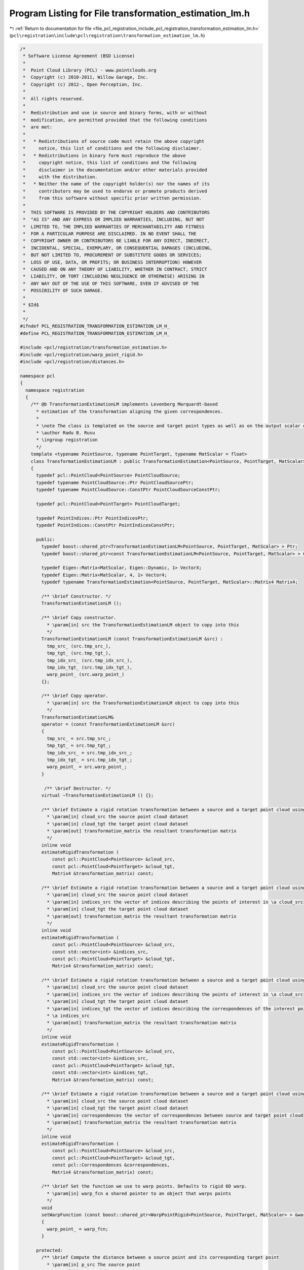 
.. _program_listing_file_pcl_registration_include_pcl_registration_transformation_estimation_lm.h:

Program Listing for File transformation_estimation_lm.h
=======================================================

|exhale_lsh| :ref:`Return to documentation for file <file_pcl_registration_include_pcl_registration_transformation_estimation_lm.h>` (``pcl\registration\include\pcl\registration\transformation_estimation_lm.h``)

.. |exhale_lsh| unicode:: U+021B0 .. UPWARDS ARROW WITH TIP LEFTWARDS

.. code-block:: cpp

   /*
    * Software License Agreement (BSD License)
    *
    *  Point Cloud Library (PCL) - www.pointclouds.org
    *  Copyright (c) 2010-2011, Willow Garage, Inc.
    *  Copyright (c) 2012-, Open Perception, Inc.
    *
    *  All rights reserved.
    *
    *  Redistribution and use in source and binary forms, with or without
    *  modification, are permitted provided that the following conditions
    *  are met:
    *
    *   * Redistributions of source code must retain the above copyright
    *     notice, this list of conditions and the following disclaimer.
    *   * Redistributions in binary form must reproduce the above
    *     copyright notice, this list of conditions and the following
    *     disclaimer in the documentation and/or other materials provided
    *     with the distribution.
    *   * Neither the name of the copyright holder(s) nor the names of its
    *     contributors may be used to endorse or promote products derived
    *     from this software without specific prior written permission.
    *
    *  THIS SOFTWARE IS PROVIDED BY THE COPYRIGHT HOLDERS AND CONTRIBUTORS
    *  "AS IS" AND ANY EXPRESS OR IMPLIED WARRANTIES, INCLUDING, BUT NOT
    *  LIMITED TO, THE IMPLIED WARRANTIES OF MERCHANTABILITY AND FITNESS
    *  FOR A PARTICULAR PURPOSE ARE DISCLAIMED. IN NO EVENT SHALL THE
    *  COPYRIGHT OWNER OR CONTRIBUTORS BE LIABLE FOR ANY DIRECT, INDIRECT,
    *  INCIDENTAL, SPECIAL, EXEMPLARY, OR CONSEQUENTIAL DAMAGES (INCLUDING,
    *  BUT NOT LIMITED TO, PROCUREMENT OF SUBSTITUTE GOODS OR SERVICES;
    *  LOSS OF USE, DATA, OR PROFITS; OR BUSINESS INTERRUPTION) HOWEVER
    *  CAUSED AND ON ANY THEORY OF LIABILITY, WHETHER IN CONTRACT, STRICT
    *  LIABILITY, OR TORT (INCLUDING NEGLIGENCE OR OTHERWISE) ARISING IN
    *  ANY WAY OUT OF THE USE OF THIS SOFTWARE, EVEN IF ADVISED OF THE
    *  POSSIBILITY OF SUCH DAMAGE.
    *
    * $Id$
    *
    */
   #ifndef PCL_REGISTRATION_TRANSFORMATION_ESTIMATION_LM_H_
   #define PCL_REGISTRATION_TRANSFORMATION_ESTIMATION_LM_H_
   
   #include <pcl/registration/transformation_estimation.h>
   #include <pcl/registration/warp_point_rigid.h>
   #include <pcl/registration/distances.h>
   
   namespace pcl
   {
     namespace registration
     {
       /** @b TransformationEstimationLM implements Levenberg Marquardt-based
         * estimation of the transformation aligning the given correspondences.
         *
         * \note The class is templated on the source and target point types as well as on the output scalar of the transformation matrix (i.e., float or double). Default: float.
         * \author Radu B. Rusu
         * \ingroup registration
         */
       template <typename PointSource, typename PointTarget, typename MatScalar = float>
       class TransformationEstimationLM : public TransformationEstimation<PointSource, PointTarget, MatScalar>
       {
         typedef pcl::PointCloud<PointSource> PointCloudSource;
         typedef typename PointCloudSource::Ptr PointCloudSourcePtr;
         typedef typename PointCloudSource::ConstPtr PointCloudSourceConstPtr;
   
         typedef pcl::PointCloud<PointTarget> PointCloudTarget;
   
         typedef PointIndices::Ptr PointIndicesPtr;
         typedef PointIndices::ConstPtr PointIndicesConstPtr;
   
         public:
           typedef boost::shared_ptr<TransformationEstimationLM<PointSource, PointTarget, MatScalar> > Ptr;
           typedef boost::shared_ptr<const TransformationEstimationLM<PointSource, PointTarget, MatScalar> > ConstPtr;
   
           typedef Eigen::Matrix<MatScalar, Eigen::Dynamic, 1> VectorX;
           typedef Eigen::Matrix<MatScalar, 4, 1> Vector4;
           typedef typename TransformationEstimation<PointSource, PointTarget, MatScalar>::Matrix4 Matrix4;
           
           /** \brief Constructor. */
           TransformationEstimationLM ();
   
           /** \brief Copy constructor. 
             * \param[in] src the TransformationEstimationLM object to copy into this 
             */
           TransformationEstimationLM (const TransformationEstimationLM &src) : 
             tmp_src_ (src.tmp_src_), 
             tmp_tgt_ (src.tmp_tgt_), 
             tmp_idx_src_ (src.tmp_idx_src_), 
             tmp_idx_tgt_ (src.tmp_idx_tgt_), 
             warp_point_ (src.warp_point_)
           {};
   
           /** \brief Copy operator. 
             * \param[in] src the TransformationEstimationLM object to copy into this 
             */
           TransformationEstimationLM&
           operator = (const TransformationEstimationLM &src)
           {
             tmp_src_ = src.tmp_src_; 
             tmp_tgt_ = src.tmp_tgt_; 
             tmp_idx_src_ = src.tmp_idx_src_;
             tmp_idx_tgt_ = src.tmp_idx_tgt_; 
             warp_point_ = src.warp_point_;
           }
   
            /** \brief Destructor. */
           virtual ~TransformationEstimationLM () {};
   
           /** \brief Estimate a rigid rotation transformation between a source and a target point cloud using LM.
             * \param[in] cloud_src the source point cloud dataset
             * \param[in] cloud_tgt the target point cloud dataset
             * \param[out] transformation_matrix the resultant transformation matrix
             */
           inline void
           estimateRigidTransformation (
               const pcl::PointCloud<PointSource> &cloud_src,
               const pcl::PointCloud<PointTarget> &cloud_tgt,
               Matrix4 &transformation_matrix) const;
   
           /** \brief Estimate a rigid rotation transformation between a source and a target point cloud using LM.
             * \param[in] cloud_src the source point cloud dataset
             * \param[in] indices_src the vector of indices describing the points of interest in \a cloud_src
             * \param[in] cloud_tgt the target point cloud dataset
             * \param[out] transformation_matrix the resultant transformation matrix
             */
           inline void
           estimateRigidTransformation (
               const pcl::PointCloud<PointSource> &cloud_src,
               const std::vector<int> &indices_src,
               const pcl::PointCloud<PointTarget> &cloud_tgt,
               Matrix4 &transformation_matrix) const;
   
           /** \brief Estimate a rigid rotation transformation between a source and a target point cloud using LM.
             * \param[in] cloud_src the source point cloud dataset
             * \param[in] indices_src the vector of indices describing the points of interest in \a cloud_src
             * \param[in] cloud_tgt the target point cloud dataset
             * \param[in] indices_tgt the vector of indices describing the correspondences of the interest points from 
             * \a indices_src
             * \param[out] transformation_matrix the resultant transformation matrix
             */
           inline void
           estimateRigidTransformation (
               const pcl::PointCloud<PointSource> &cloud_src,
               const std::vector<int> &indices_src,
               const pcl::PointCloud<PointTarget> &cloud_tgt,
               const std::vector<int> &indices_tgt,
               Matrix4 &transformation_matrix) const;
   
           /** \brief Estimate a rigid rotation transformation between a source and a target point cloud using LM.
             * \param[in] cloud_src the source point cloud dataset
             * \param[in] cloud_tgt the target point cloud dataset
             * \param[in] correspondences the vector of correspondences between source and target point cloud
             * \param[out] transformation_matrix the resultant transformation matrix
             */
           inline void
           estimateRigidTransformation (
               const pcl::PointCloud<PointSource> &cloud_src,
               const pcl::PointCloud<PointTarget> &cloud_tgt,
               const pcl::Correspondences &correspondences,
               Matrix4 &transformation_matrix) const;
   
           /** \brief Set the function we use to warp points. Defaults to rigid 6D warp.
             * \param[in] warp_fcn a shared pointer to an object that warps points
             */
           void
           setWarpFunction (const boost::shared_ptr<WarpPointRigid<PointSource, PointTarget, MatScalar> > &warp_fcn)
           {
             warp_point_ = warp_fcn;
           }
   
         protected:
           /** \brief Compute the distance between a source point and its corresponding target point
             * \param[in] p_src The source point
             * \param[in] p_tgt The target point
             * \return The distance between \a p_src and \a p_tgt
             *
             * \note Older versions of PCL used this method internally for calculating the
             * optimization gradient. Since PCL 1.7, a switch has been made to the 
             * computeDistance method using Vector4 types instead. This method is only 
             * kept for API compatibility reasons.
             */
           virtual MatScalar
           computeDistance (const PointSource &p_src, const PointTarget &p_tgt) const
           {
             Vector4 s (p_src.x, p_src.y, p_src.z, 0);
             Vector4 t (p_tgt.x, p_tgt.y, p_tgt.z, 0);
             return ((s - t).norm ());
           }
   
           /** \brief Compute the distance between a source point and its corresponding target point
             * \param[in] p_src The source point
             * \param[in] p_tgt The target point
             * \return The distance between \a p_src and \a p_tgt
             *
             * \note A different distance function can be defined by creating a subclass of 
             * TransformationEstimationLM and overriding this method. 
             * (See \a TransformationEstimationPointToPlane)
             */
           virtual MatScalar
           computeDistance (const Vector4 &p_src, const PointTarget &p_tgt) const
           {
             Vector4 t (p_tgt.x, p_tgt.y, p_tgt.z, 0);
             return ((p_src - t).norm ());
           }
   
           /** \brief Temporary pointer to the source dataset. */
           mutable const PointCloudSource *tmp_src_;
   
           /** \brief Temporary pointer to the target dataset. */
           mutable const PointCloudTarget  *tmp_tgt_;
   
           /** \brief Temporary pointer to the source dataset indices. */
           mutable const std::vector<int> *tmp_idx_src_;
   
           /** \brief Temporary pointer to the target dataset indices. */
           mutable const std::vector<int> *tmp_idx_tgt_;
   
           /** \brief The parameterized function used to warp the source to the target. */
           boost::shared_ptr<pcl::registration::WarpPointRigid<PointSource, PointTarget, MatScalar> > warp_point_;
           
           /** Base functor all the models that need non linear optimization must
             * define their own one and implement operator() (const Eigen::VectorXd& x, Eigen::VectorXd& fvec)
             * or operator() (const Eigen::VectorXf& x, Eigen::VectorXf& fvec) depending on the chosen _Scalar
             */
           template<typename _Scalar, int NX=Eigen::Dynamic, int NY=Eigen::Dynamic>
           struct Functor
           {
             typedef _Scalar Scalar;
             enum 
             {
               InputsAtCompileTime = NX,
               ValuesAtCompileTime = NY
             };
             typedef Eigen::Matrix<_Scalar,InputsAtCompileTime,1> InputType;
             typedef Eigen::Matrix<_Scalar,ValuesAtCompileTime,1> ValueType;
             typedef Eigen::Matrix<_Scalar,ValuesAtCompileTime,InputsAtCompileTime> JacobianType;
   
             /** \brief Empty Constructor. */
             Functor () : m_data_points_ (ValuesAtCompileTime) {}
   
             /** \brief Constructor
               * \param[in] m_data_points number of data points to evaluate.
               */
             Functor (int m_data_points) : m_data_points_ (m_data_points) {}
           
             /** \brief Destructor. */
             virtual ~Functor () {}
   
             /** \brief Get the number of values. */ 
             int
             values () const { return (m_data_points_); }
   
             protected:
               int m_data_points_;
           };
   
           struct OptimizationFunctor : public Functor<MatScalar>
           {
             using Functor<MatScalar>::values;
   
             /** Functor constructor
               * \param[in] m_data_points the number of data points to evaluate
               * \param[in,out] estimator pointer to the estimator object
               */
             OptimizationFunctor (int m_data_points, 
                                  const TransformationEstimationLM *estimator) 
               :  Functor<MatScalar> (m_data_points), estimator_ (estimator) 
             {}
   
             /** Copy constructor
               * \param[in] src the optimization functor to copy into this
               */
             inline OptimizationFunctor (const OptimizationFunctor &src) : 
               Functor<MatScalar> (src.m_data_points_), estimator_ ()
             {
               *this = src;
             }
   
             /** Copy operator
               * \param[in] src the optimization functor to copy into this
               */
             inline OptimizationFunctor& 
             operator = (const OptimizationFunctor &src) 
             { 
               Functor<MatScalar>::operator=(src);
               estimator_ = src.estimator_; 
               return (*this); 
             }
   
             /** \brief Destructor. */
             virtual ~OptimizationFunctor () {}
   
             /** Fill fvec from x. For the current state vector x fill the f values
               * \param[in] x state vector
               * \param[out] fvec f values vector
               */
             int 
             operator () (const VectorX &x, VectorX &fvec) const;
   
             const TransformationEstimationLM<PointSource, PointTarget, MatScalar> *estimator_;
           };
   
           struct OptimizationFunctorWithIndices : public Functor<MatScalar>
           {
             using Functor<MatScalar>::values;
   
             /** Functor constructor
               * \param[in] m_data_points the number of data points to evaluate
               * \param[in,out] estimator pointer to the estimator object
               */
             OptimizationFunctorWithIndices (int m_data_points, 
                                             const TransformationEstimationLM *estimator) 
               : Functor<MatScalar> (m_data_points), estimator_ (estimator) 
             {}
   
             /** Copy constructor
               * \param[in] src the optimization functor to copy into this
               */
             inline OptimizationFunctorWithIndices (const OptimizationFunctorWithIndices &src)
               : Functor<MatScalar> (src.m_data_points_), estimator_ ()
             {
               *this = src;
             }
   
             /** Copy operator
               * \param[in] src the optimization functor to copy into this
               */
             inline OptimizationFunctorWithIndices& 
             operator = (const OptimizationFunctorWithIndices &src) 
             { 
               Functor<MatScalar>::operator=(src);
               estimator_ = src.estimator_; 
               return (*this); 
             }
   
             /** \brief Destructor. */
             virtual ~OptimizationFunctorWithIndices () {}
   
             /** Fill fvec from x. For the current state vector x fill the f values
               * \param[in] x state vector
               * \param[out] fvec f values vector
               */
             int 
             operator () (const VectorX &x, VectorX &fvec) const;
   
             const TransformationEstimationLM<PointSource, PointTarget, MatScalar> *estimator_;
           };
         public:
           EIGEN_MAKE_ALIGNED_OPERATOR_NEW
       };
     }
   }
   
   #include <pcl/registration/impl/transformation_estimation_lm.hpp>
   
   #endif /* PCL_REGISTRATION_TRANSFORMATION_ESTIMATION_LM_H_ */
   
